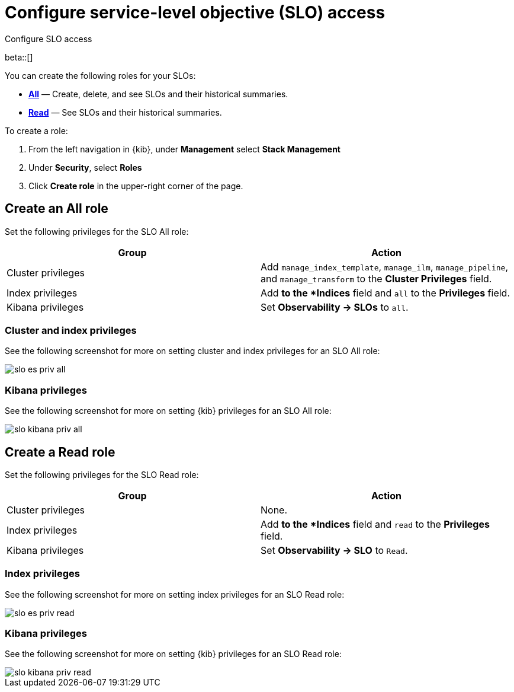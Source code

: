 [[slo-privileges]]
= Configure service-level objective (SLO) access 

++++
<titleabbrev>Configure SLO access</titleabbrev>
++++

beta::[]

You can create the following roles for your SLOs:

* <<slo-all-access,*All*>> — Create, delete, and see SLOs and their historical summaries.
* <<slo-read-access,*Read*>> — See SLOs and their historical summaries.

To create a role:

. From the left navigation in {kib}, under *Management* select *Stack Management*
. Under *Security*, select *Roles*
. Click *Create role* in the upper-right corner of the page.

[discrete]
[[slo-all-access]]
== Create an All role

Set the following privileges for the SLO All role:

[cols="1,1"]
|===
|Group|Action

|Cluster privileges
|Add `manage_index_template`, `manage_ilm`, `manage_pipeline`, and `manage_transform` to the *Cluster Privileges* field.

|Index privileges
|Add `*` to the *Indices* field and `all` to the *Privileges* field.

|Kibana privileges
|Set *Observability → SLOs* to `all`.
|===

[discrete]
[[slo-index-privileges-all]]
=== Cluster and index privileges

See the following screenshot for more on setting cluster and index privileges for an SLO All role:

[role="screenshot"]
image::images/slo-es-priv-all.png[]

[discrete]
[[slo-kibana-privileges-all]]
=== Kibana privileges

See the following screenshot for more on setting {kib} privileges for an SLO All role:

[role="screenshot"]
image::images/slo-kibana-priv-all.png[]

[discrete]
[[slo-read-access]]
== Create a Read role

Set the following privileges for the SLO Read role:

[cols="1,1"]
|===
|Group|Action

|Cluster privileges
|None.

|Index privileges
|Add `*` to the *Indices* field and `read` to the *Privileges* field.

|Kibana privileges
|Set *Observability → SLO* to `Read`.
|===

[discrete]
[[slo-index-privileges-read]]
=== Index privileges

See the following screenshot for more on setting index privileges for an SLO Read role:

[role="screenshot"]
image::images/slo-es-priv-read.png[]

[discrete]
[[slo-kibana-privileges-read]]
=== Kibana privileges

See the following screenshot for more on setting {kib} privileges for an SLO Read role:

[role="screenshot"]
image::images/slo-kibana-priv-read.png[]